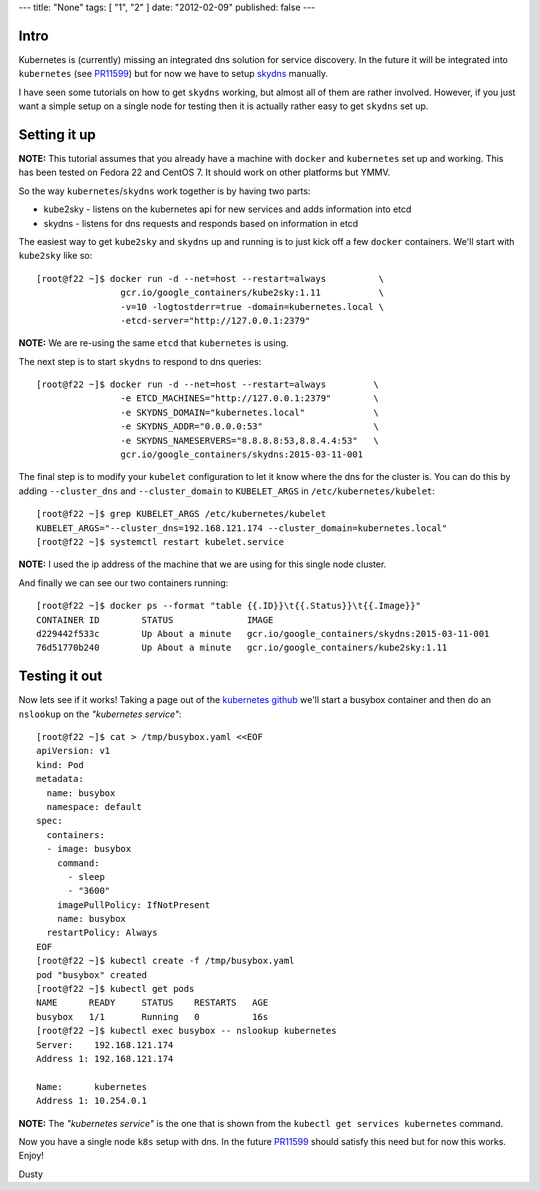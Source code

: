 ---
title: "None"
tags: [ "1", "2" ]
date: "2012-02-09"
published: false
---

.. kubernetes skydns setup for testing on a single node
.. ====================================================

Intro
-----

Kubernetes is (currently) missing an integrated dns solution for
service discovery. In the future it will be integrated into ``kubernetes``
(see PR11599_) but for now we have to setup skydns_ manually.

I have seen some tutorials on how to get ``skydns`` working,
but almost all of them are rather involved. However, if you just want a simple
setup on a single node for testing then it is actually rather easy to
get ``skydns`` set up.

.. _skydns: https://github.com/skynetservices/skydns
.. _PR11599: https://github.com/kubernetes/kubernetes/pull/11599


Setting it up
-------------

**NOTE:** This tutorial assumes that you already have a machine with ``docker``
and ``kubernetes`` set up and working. This has been tested on
Fedora 22 and CentOS 7. It should work on other platforms but YMMV.

So the way ``kubernetes``/``skydns`` work together is by having two parts:

* kube2sky - listens on the kubernetes api for new services and adds information into etcd
* skydns - listens for dns requests and responds based on information in etcd

The easiest way to get ``kube2sky`` and ``skydns`` up and running is to just
kick off a few ``docker`` containers. We'll start with ``kube2sky`` like so::

    [root@f22 ~]$ docker run -d --net=host --restart=always          \
                    gcr.io/google_containers/kube2sky:1.11           \
                    -v=10 -logtostderr=true -domain=kubernetes.local \
                    -etcd-server="http://127.0.0.1:2379"

**NOTE:** We are re-using the same ``etcd`` that ``kubernetes`` is using.

The next step is to start ``skydns`` to respond to dns queries::

    [root@f22 ~]$ docker run -d --net=host --restart=always         \
                    -e ETCD_MACHINES="http://127.0.0.1:2379"        \
                    -e SKYDNS_DOMAIN="kubernetes.local"             \
                    -e SKYDNS_ADDR="0.0.0.0:53"                     \
                    -e SKYDNS_NAMESERVERS="8.8.8.8:53,8.8.4.4:53"   \
                    gcr.io/google_containers/skydns:2015-03-11-001

The final step is to modify your ``kubelet`` configuration to let it
know where the dns for the cluster is. You can do this by adding 
``--cluster_dns`` and ``--cluster_domain`` to ``KUBELET_ARGS`` in
``/etc/kubernetes/kubelet``::

    [root@f22 ~]$ grep KUBELET_ARGS /etc/kubernetes/kubelet
    KUBELET_ARGS="--cluster_dns=192.168.121.174 --cluster_domain=kubernetes.local"
    [root@f22 ~]$ systemctl restart kubelet.service

**NOTE:** I used the ip address of the machine that we are using for this
single node cluster.

And finally we can see our two containers running::

    [root@f22 ~]$ docker ps --format "table {{.ID}}\t{{.Status}}\t{{.Image}}"
    CONTAINER ID        STATUS              IMAGE
    d229442f533c        Up About a minute   gcr.io/google_containers/skydns:2015-03-11-001
    76d51770b240        Up About a minute   gcr.io/google_containers/kube2sky:1.11


Testing it out
--------------

.. _kubernetes github: https://github.com/kubernetes/kubernetes/tree/master/cluster/addons/dns#1-create-a-simple-pod-to-use-as-a-test-environment


Now lets see if it works! Taking a page out of the `kubernetes github`_ we'll 
start a busybox container and then do an ``nslookup`` on the *"kubernetes service"*::

    [root@f22 ~]$ cat > /tmp/busybox.yaml <<EOF
    apiVersion: v1
    kind: Pod
    metadata:
      name: busybox
      namespace: default
    spec:
      containers:
      - image: busybox
        command:
          - sleep
          - "3600"
        imagePullPolicy: IfNotPresent
        name: busybox
      restartPolicy: Always
    EOF
    [root@f22 ~]$ kubectl create -f /tmp/busybox.yaml
    pod "busybox" created
    [root@f22 ~]$ kubectl get pods
    NAME      READY     STATUS    RESTARTS   AGE
    busybox   1/1       Running   0          16s
    [root@f22 ~]$ kubectl exec busybox -- nslookup kubernetes
    Server:    192.168.121.174
    Address 1: 192.168.121.174

    Name:      kubernetes
    Address 1: 10.254.0.1

**NOTE:** The *"kubernetes service"* is the one that is shown from
the ``kubectl get services kubernetes`` command.


Now you have a single node ``k8s`` setup with dns. In the future
PR11599_ should satisfy this need but for now this works. Enjoy!

Dusty
